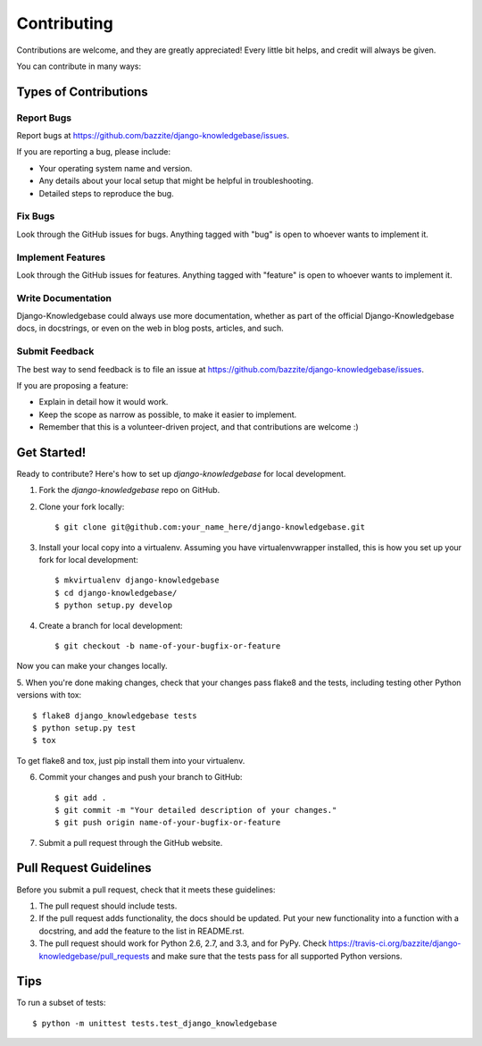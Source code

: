 ============
Contributing
============

Contributions are welcome, and they are greatly appreciated! Every
little bit helps, and credit will always be given. 

You can contribute in many ways:

Types of Contributions
----------------------

Report Bugs
~~~~~~~~~~~

Report bugs at https://github.com/bazzite/django-knowledgebase/issues.

If you are reporting a bug, please include:

* Your operating system name and version.
* Any details about your local setup that might be helpful in troubleshooting.
* Detailed steps to reproduce the bug.

Fix Bugs
~~~~~~~~

Look through the GitHub issues for bugs. Anything tagged with "bug"
is open to whoever wants to implement it.

Implement Features
~~~~~~~~~~~~~~~~~~

Look through the GitHub issues for features. Anything tagged with "feature"
is open to whoever wants to implement it.

Write Documentation
~~~~~~~~~~~~~~~~~~~

Django-Knowledgebase could always use more documentation, whether as part of the 
official Django-Knowledgebase docs, in docstrings, or even on the web in blog posts,
articles, and such.

Submit Feedback
~~~~~~~~~~~~~~~

The best way to send feedback is to file an issue at https://github.com/bazzite/django-knowledgebase/issues.

If you are proposing a feature:

* Explain in detail how it would work.
* Keep the scope as narrow as possible, to make it easier to implement.
* Remember that this is a volunteer-driven project, and that contributions
  are welcome :)

Get Started!
------------

Ready to contribute? Here's how to set up `django-knowledgebase` for local development.

1. Fork the `django-knowledgebase` repo on GitHub.
2. Clone your fork locally::

    $ git clone git@github.com:your_name_here/django-knowledgebase.git

3. Install your local copy into a virtualenv. Assuming you have virtualenvwrapper installed, this is how you set up your fork for local development::

    $ mkvirtualenv django-knowledgebase
    $ cd django-knowledgebase/
    $ python setup.py develop

4. Create a branch for local development::

    $ git checkout -b name-of-your-bugfix-or-feature

Now you can make your changes locally.

5. When you're done making changes, check that your changes pass flake8 and the
tests, including testing other Python versions with tox::

    $ flake8 django_knowledgebase tests
    $ python setup.py test
    $ tox

To get flake8 and tox, just pip install them into your virtualenv. 

6. Commit your changes and push your branch to GitHub::

    $ git add .
    $ git commit -m "Your detailed description of your changes."
    $ git push origin name-of-your-bugfix-or-feature

7. Submit a pull request through the GitHub website.

Pull Request Guidelines
-----------------------

Before you submit a pull request, check that it meets these guidelines:

1. The pull request should include tests.
2. If the pull request adds functionality, the docs should be updated. Put
   your new functionality into a function with a docstring, and add the
   feature to the list in README.rst.
3. The pull request should work for Python 2.6, 2.7, and 3.3, and for PyPy. Check 
   https://travis-ci.org/bazzite/django-knowledgebase/pull_requests
   and make sure that the tests pass for all supported Python versions.

Tips
----

To run a subset of tests::

    $ python -m unittest tests.test_django_knowledgebase
